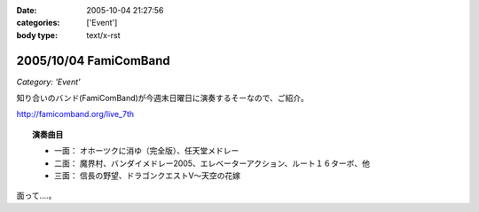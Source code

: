 :date: 2005-10-04 21:27:56
:categories: ['Event']
:body type: text/x-rst

======================
2005/10/04 FamiComBand
======================

*Category: 'Event'*

知り合いのバンド(FamiComBand)が今週末日曜日に演奏するそーなので、ご紹介。

http://famicomband.org/live_7th

.. topic:: 演奏曲目

  - 一面： オホーツクに消ゆ（完全版）、任天堂メドレー
  - 二面： 魔界村、バンダイメドレー2005、エレベーターアクション、ルート１６ターボ、他
  - 三面： 信長の野望、ドラゴンクエストV～天空の花嫁


面って‥‥。



.. :extend type: text/plain
.. :extend:



.. :comments:
.. :comment id: 2005-11-28.5196686432
.. :title: Re: FamiComBand
.. :author: かけだ
.. :date: 2005-10-05 16:44:28
.. :email: 
.. :url: 
.. :body:
.. うわぁ～、オホーツクに消ゆ、LPもってましたわ！！
.. 
.. 
.. :comments:
.. :comment id: 2005-11-28.5197841382
.. :title: Re: FamiComBand
.. :author: しみずかわ
.. :date: 2005-10-05 19:11:38
.. :email: 
.. :url: 
.. :body:
.. オホーツクに消ゆ、PC98版持ってました(笑
